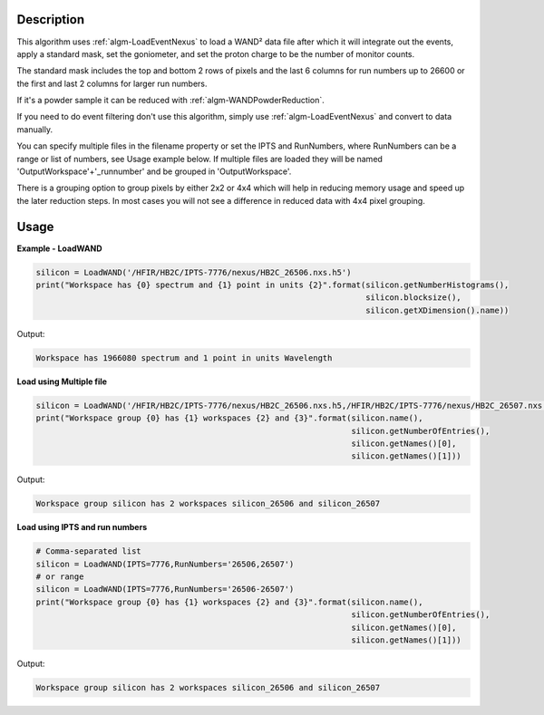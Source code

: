 .. algorithm::

.. summary::

.. relatedalgorithms::

.. properties::

Description
-----------

This algorithm uses :ref:`algm-LoadEventNexus` to load a WAND² data
file after which it will integrate out the events, apply a standard
mask, set the goniometer, and set the proton charge to be the number
of monitor counts.

The standard mask includes the top and bottom 2 rows of pixels and the
last 6 columns for run numbers up to 26600 or the first and last 2
columns for larger run numbers.

If it's a powder sample it can be reduced with :ref:`algm-WANDPowderReduction`.

If you need to do event filtering don't use this algorithm, simply use
:ref:`algm-LoadEventNexus` and convert to data manually.

You can specify multiple files in the filename property or set the
IPTS and RunNumbers, where RunNumbers can be a range or list of
numbers, see Usage example below. If multiple files are loaded they
will be named 'OutputWorkspace'+'_runnumber' and be grouped in
'OutputWorkspace'.

There is a grouping option to group pixels by either 2x2 or 4x4 which
will help in reducing memory usage and speed up the later reduction
steps. In most cases you will not see a difference in reduced data
with 4x4 pixel grouping.

Usage
-----

**Example - LoadWAND**

.. code-block:: python

    silicon = LoadWAND('/HFIR/HB2C/IPTS-7776/nexus/HB2C_26506.nxs.h5')
    print("Workspace has {0} spectrum and {1} point in units {2}".format(silicon.getNumberHistograms(),
                                                                         silicon.blocksize(),
                                                                         silicon.getXDimension().name))

Output:

.. code-block:: none

    Workspace has 1966080 spectrum and 1 point in units Wavelength

**Load using Multiple file**

.. code-block:: python

    silicon = LoadWAND('/HFIR/HB2C/IPTS-7776/nexus/HB2C_26506.nxs.h5,/HFIR/HB2C/IPTS-7776/nexus/HB2C_26507.nxs.h5')
    print("Workspace group {0} has {1} workspaces {2} and {3}".format(silicon.name(),
                                                                      silicon.getNumberOfEntries(),
                                                                      silicon.getNames()[0],
                                                                      silicon.getNames()[1]))

Output:

.. code-block:: none

    Workspace group silicon has 2 workspaces silicon_26506 and silicon_26507

**Load using IPTS and run numbers**

.. code-block:: python

    # Comma-separated list
    silicon = LoadWAND(IPTS=7776,RunNumbers='26506,26507')
    # or range
    silicon = LoadWAND(IPTS=7776,RunNumbers='26506-26507')
    print("Workspace group {0} has {1} workspaces {2} and {3}".format(silicon.name(),
                                                                      silicon.getNumberOfEntries(),
                                                                      silicon.getNames()[0],
                                                                      silicon.getNames()[1]))

Output:

.. code-block:: none

    Workspace group silicon has 2 workspaces silicon_26506 and silicon_26507

.. categories::

.. sourcelink::
